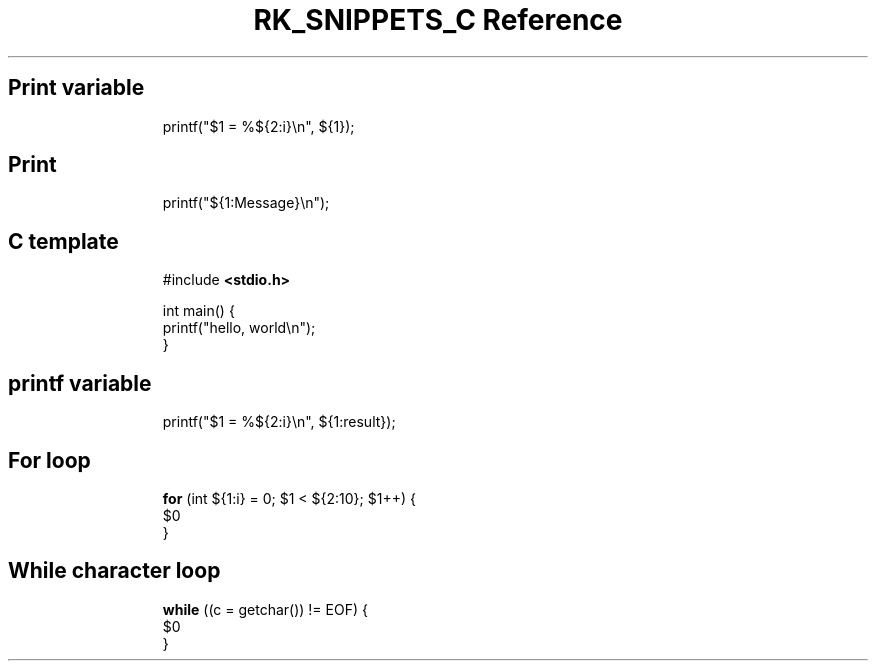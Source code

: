 .\" Automatically generated by Pandoc 3.6.3
.\"
.TH "RK_SNIPPETS_C Reference" "" "" ""
.SH Print variable
.IP
.EX
printf(\[dq]$1 = %${2:i}\[rs]n\[dq], ${1});
.EE
.SH Print
.IP
.EX
printf(\[dq]${1:Message}\[rs]n\[dq]);
.EE
.SH C template
.IP
.EX
#include \f[B]<stdio.h>\f[R]

int main() {
    printf(\[dq]hello, world\[rs]n\[dq]);
}
.EE
.SH printf variable
.IP
.EX
printf(\[dq]$1 = %${2:i}\[rs]n\[dq], ${1:result});
.EE
.SH For loop
.IP
.EX
\f[B]for\f[R] (int ${1:i} = 0; $1 < ${2:10}; $1++) {
    $0
}
.EE
.SH While character loop
.IP
.EX
\f[B]while\f[R] ((c = getchar()) != EOF) {
    $0
}
.EE
